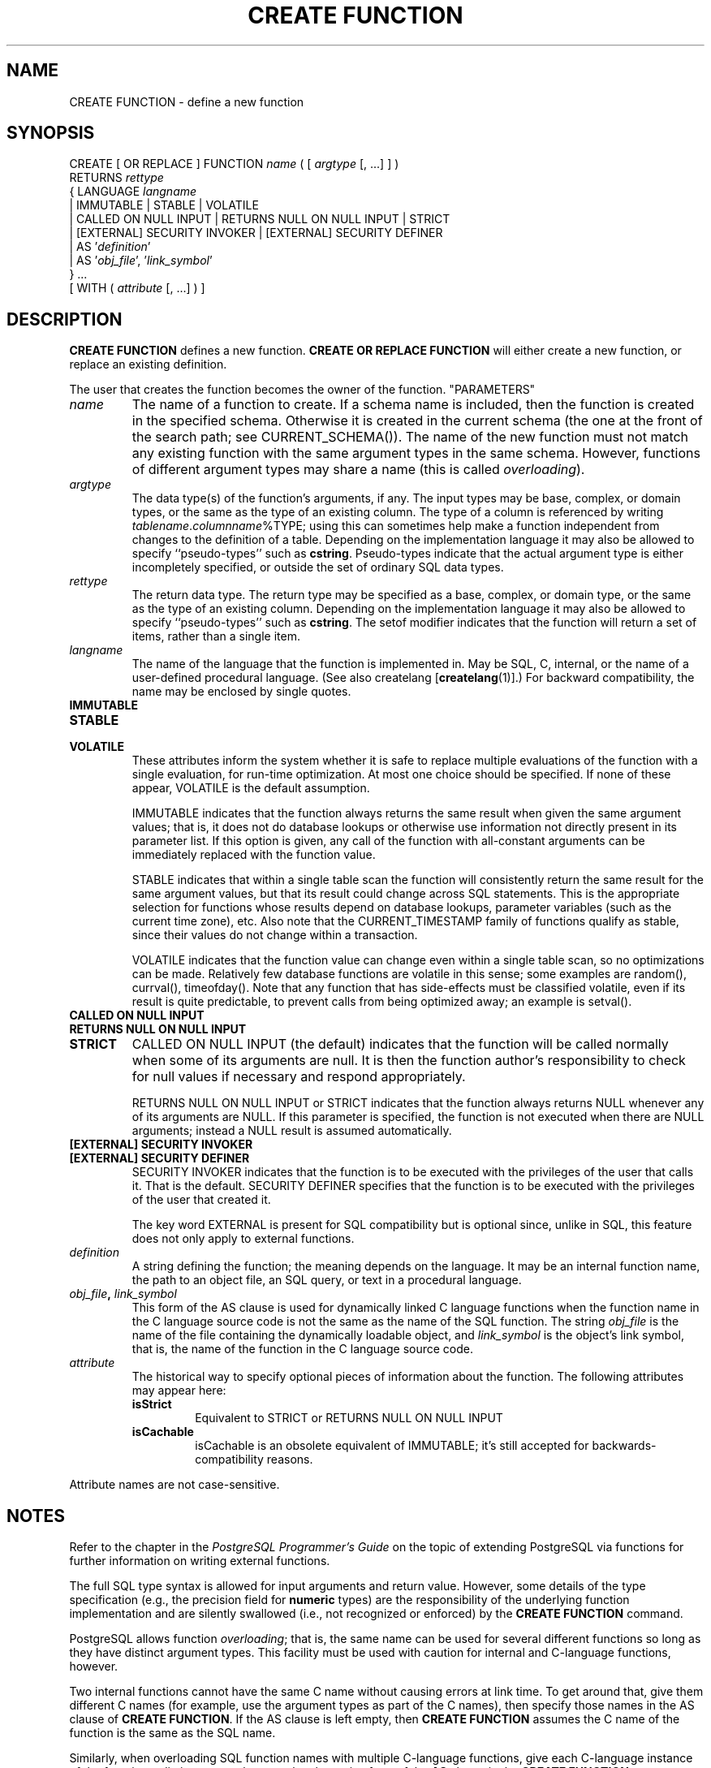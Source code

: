 .\\" auto-generated by docbook2man-spec $Revision: 1.25 $
.TH "CREATE FUNCTION" "7" "2002-11-22" "SQL - Language Statements" "SQL Commands"
.SH NAME
CREATE FUNCTION \- define a new function
.SH SYNOPSIS
.sp
.nf
CREATE [ OR REPLACE ] FUNCTION \fIname\fR ( [ \fIargtype\fR [, ...] ] )
    RETURNS \fIrettype\fR
  { LANGUAGE \fIlangname\fR
    | IMMUTABLE | STABLE | VOLATILE
    | CALLED ON NULL INPUT | RETURNS NULL ON NULL INPUT | STRICT
    | [EXTERNAL] SECURITY INVOKER | [EXTERNAL] SECURITY DEFINER
    | AS '\fIdefinition\fR'
    | AS '\fIobj_file\fR', '\fIlink_symbol\fR'
  } ...
    [ WITH ( \fIattribute\fR [, ...] ) ]
.sp
.fi
.SH "DESCRIPTION"
.PP
\fBCREATE FUNCTION\fR defines a new function.
\fBCREATE OR REPLACE FUNCTION\fR will either create a
new function, or replace an existing definition.
.PP
The user that creates the function becomes the owner of the function.
"PARAMETERS"
.TP
\fB\fIname\fB\fR
The name of a function to create. If a schema name is included,
then the function is created in the
specified schema. Otherwise it is created in the current schema (the
one at the front of the search path; see CURRENT_SCHEMA()).
The name of the new function must not match any existing function
with the same argument types in the same schema. However, functions of
different argument types may share a name (this is called
\fIoverloading\fR).
.TP
\fB\fIargtype\fB\fR
The data type(s) of the function's arguments, if any. The
input types may be base, complex, or domain types,
or the same as the type of an existing column.
The type of a column is referenced by writing \fItablename\fR.\fIcolumnname\fR%TYPE;
using this can sometimes help make a function independent from
changes to the definition of a table.
Depending on the implementation language it may also be allowed
to specify ``pseudo-types'' such as \fBcstring\fR.
Pseudo-types indicate that the actual argument type is either
incompletely specified, or outside the set of ordinary SQL data types.
.TP
\fB\fIrettype\fB\fR
The return data type. The return type may be specified as a
base, complex, or domain type, or the same as the type of an
existing column.
Depending on the implementation language it may also be allowed
to specify ``pseudo-types'' such as \fBcstring\fR.
The setof
modifier indicates that the function will return a set of
items, rather than a single item.
.TP
\fB\fIlangname\fB\fR
The name of the language that the function is implemented in.
May be SQL, C,
internal, or the name of a user-defined
procedural language. (See also createlang [\fBcreatelang\fR(1)].) For backward compatibility,
the name may be enclosed by single quotes.
.TP
\fBIMMUTABLE\fR
.TP
\fBSTABLE\fR
.TP
\fBVOLATILE\fR
These attributes inform the system whether it is safe to
replace multiple evaluations of the function with a single
evaluation, for run-time optimization. At most one choice
should be specified. If none of these appear,
VOLATILE is the default assumption.

IMMUTABLE indicates that the function always
returns the same result when given the same argument values; that
is, it does not do database lookups or otherwise use information not
directly present in its parameter list. If this option is given,
any call of the function with all-constant arguments can be
immediately replaced with the function value.

STABLE indicates that within a single table scan
the function will consistently
return the same result for the same argument values, but that its
result could change across SQL statements. This is the appropriate
selection for functions whose results depend on database lookups,
parameter variables (such as the current time zone), etc. Also note
that the CURRENT_TIMESTAMP family of functions qualify
as stable, since their values do not change within a transaction.

VOLATILE indicates that the function value can
change even within a single table scan, so no optimizations can be
made. Relatively few database functions are volatile in this sense;
some examples are random(), currval(),
timeofday(). Note that any function that has side-effects
must be classified volatile, even if its result is quite predictable,
to prevent calls from being optimized away; an example is
setval().
.TP
\fBCALLED ON NULL INPUT\fR
.TP
\fBRETURNS NULL ON NULL INPUT\fR
.TP
\fBSTRICT\fR
CALLED ON NULL INPUT (the default) indicates
that the function will be called normally when some of its
arguments are null. It is then the function author's
responsibility to check for null values if necessary and respond
appropriately.

RETURNS NULL ON NULL INPUT or
STRICT indicates that the function always
returns NULL whenever any of its arguments are NULL. If this
parameter is specified, the function is not executed when there
are NULL arguments; instead a NULL result is assumed
automatically.
.TP
\fB[EXTERNAL] SECURITY INVOKER\fR
.TP
\fB[EXTERNAL] SECURITY DEFINER\fR
SECURITY INVOKER indicates that the function
is to be executed with the privileges of the user that calls it.
That is the default. SECURITY DEFINER
specifies that the function is to be executed with the
privileges of the user that created it.

The key word EXTERNAL is present for SQL
compatibility but is optional since, unlike in SQL, this feature
does not only apply to external functions.
.TP
\fB\fIdefinition\fB\fR
A string defining the function; the meaning depends on the
language. It may be an internal function name, the path to an
object file, an SQL query, or text in a procedural language.
.TP
\fB\fIobj_file\fB, \fIlink_symbol\fB\fR
This form of the AS clause is used for
dynamically linked C language functions when the function name
in the C language source code is not the same as the name of
the SQL function. The string \fIobj_file\fR is the name of the
file containing the dynamically loadable object, and
\fIlink_symbol\fR is the
object's link symbol, that is, the name of the function in the C
language source code.
.TP
\fB\fIattribute\fB\fR
The historical way to specify optional pieces of information
about the function. The following attributes may appear here:
.RS
.TP
\fBisStrict\fR
Equivalent to STRICT or RETURNS NULL ON NULL INPUT
.TP
\fBisCachable\fR
isCachable is an obsolete equivalent of
IMMUTABLE; it's still accepted for
backwards-compatibility reasons.
.RE
.PP
Attribute names are not case-sensitive.
.SH "NOTES"
.PP
Refer to the chapter in the
\fIPostgreSQL Programmer's Guide\fR
on the topic of extending
PostgreSQL via functions 
for further information on writing external functions.
.PP
The full SQL type syntax is allowed for
input arguments and return value. However, some details of the
type specification (e.g., the precision field for
\fBnumeric\fR types) are the responsibility of the
underlying function implementation and are silently swallowed
(i.e., not recognized or
enforced) by the \fBCREATE FUNCTION\fR command.
.PP
PostgreSQL allows function \fIoverloading\fR;
that is, the same name can be used for several different functions
so long as they have distinct argument types. This facility must
be used with caution for internal and C-language functions, however. 
.PP
Two internal
functions cannot have the same C name without causing
errors at link time. To get around that, give them different C names
(for example, use the argument types as part of the C names), then
specify those names in the AS clause of \fBCREATE FUNCTION\fR.
If the AS clause is left empty, then \fBCREATE FUNCTION\fR
assumes the C name of the function is the same as the SQL name.
.PP
Similarly, when overloading SQL function names with multiple C-language
functions, give
each C-language instance of the function a distinct name, then use
the alternative form of the \fBAS\fR clause in the
\fBCREATE FUNCTION\fR syntax to select the appropriate
C-language implementation of each overloaded SQL function.
.PP
When repeated \fBCREATE FUNCTION\fR calls refer to
the same object file, the file is only loaded once. To unload and
reload the file (perhaps during development), use the LOAD [\fBload\fR(7)] command.
.PP
Use \fBDROP FUNCTION\fR
to remove user-defined functions.
.PP
To update the definition of an existing function, use
\fBCREATE OR REPLACE FUNCTION\fR. Note that it is
not possible to change the name or argument types of a function
this way (if you tried, you'd just be creating a new, distinct
function). Also, \fBCREATE OR REPLACE FUNCTION\fR
will not let you change the return type of an existing function.
To do that, you must drop and re-create the function.
.PP
If you drop and then re-create a function, the new function is not
the same entity as the old; you will break existing rules, views,
triggers, etc that referred to the old function. Use 
\fBCREATE OR REPLACE FUNCTION\fR to change a function
definition without breaking objects that refer to the function.
.PP
To be able to define a function, the user must have the
USAGE privilege on the language.
.PP
By default, only the owner (creator) of the function has the right
to execute it. Other users must be granted the
EXECUTE privilege on the function to be able to
use it.
.SH "EXAMPLES"
.PP
To create a simple SQL function:
.sp
.nf
CREATE FUNCTION one() RETURNS integer
    AS 'SELECT 1 AS RESULT;'
    LANGUAGE SQL;

SELECT one() AS answer;
 answer 
--------
      1
.sp
.fi
.PP
The next example creates a C function by calling a routine from a
user-created shared library named \fIfuncs.so\fR (the extension
may vary across platforms). The shared library file is sought in the
server's dynamic library search path. This particular routine calculates
a check digit and returns true if the check digit in the function
parameters is correct. It is intended for use in a CHECK
constraint.
.sp
.nf
CREATE FUNCTION ean_checkdigit(char, char) RETURNS boolean
    AS 'funcs' LANGUAGE C;
    
CREATE TABLE product (
    id        char(8) PRIMARY KEY,
    eanprefix char(8) CHECK (eanprefix ~ '[0-9]{2}-[0-9]{5}')
                      REFERENCES brandname(ean_prefix),
    eancode   char(6) CHECK (eancode ~ '[0-9]{6}'),
    CONSTRAINT ean    CHECK (ean_checkdigit(eanprefix, eancode))
);
.sp
.fi
.PP
The next example creates a function that does type conversion from the
user-defined type complex to the built-in type point. The
function is implemented by a dynamically loaded object that was
compiled from C source (we illustrate the now-deprecated alternative
of specifying the absolute file name to the shared object file).
For PostgreSQL to
find a type conversion function automatically, the SQL function has
to have the same name as the return type, and so overloading is
unavoidable. The function name is overloaded by using the second
form of the \fBAS\fR clause in the SQL definition:
.sp
.nf
CREATE FUNCTION point(complex) RETURNS point
    AS '/home/bernie/pgsql/lib/complex.so', 'complex_to_point'
    LANGUAGE C STRICT;
.sp
.fi
The C declaration of the function could be:
.sp
.nf
Point * complex_to_point (Complex *z)
{
	Point *p;

	p = (Point *) palloc(sizeof(Point));
	p->x = z->x;
	p->y = z->y;
		
	return p;
}
.sp
.fi
Note that the function is marked ``strict''; this allows us
to skip checking for NULL input in the function body.
.SH "COMPATIBILITY"
.PP
A \fBCREATE FUNCTION\fR command is defined in SQL99.
The \fBPostgreSQL\fR version is similar but
not fully compatible. The attributes are not portable, neither are the
different available languages.
.SH "SEE ALSO"
.PP
DROP FUNCTION [\fBdrop_function\fR(7)],
GRANT [\fBgrant\fR(7)],
LOAD [\fBload\fR(7)],
REVOKE [\fBrevoke\fR(7)],
\fBcreatelang\fR(1),
\fIPostgreSQL Programmer's Guide\fR
